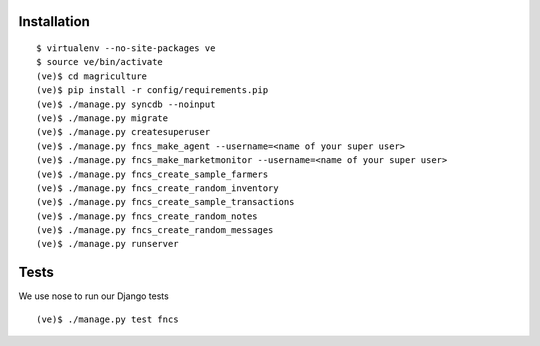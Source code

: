 Installation
============

::

  $ virtualenv --no-site-packages ve
  $ source ve/bin/activate
  (ve)$ cd magriculture
  (ve)$ pip install -r config/requirements.pip
  (ve)$ ./manage.py syncdb --noinput
  (ve)$ ./manage.py migrate
  (ve)$ ./manage.py createsuperuser
  (ve)$ ./manage.py fncs_make_agent --username=<name of your super user>
  (ve)$ ./manage.py fncs_make_marketmonitor --username=<name of your super user>
  (ve)$ ./manage.py fncs_create_sample_farmers
  (ve)$ ./manage.py fncs_create_random_inventory
  (ve)$ ./manage.py fncs_create_sample_transactions
  (ve)$ ./manage.py fncs_create_random_notes
  (ve)$ ./manage.py fncs_create_random_messages
  (ve)$ ./manage.py runserver

Tests
=====

We use nose to run our Django tests

::

  (ve)$ ./manage.py test fncs
